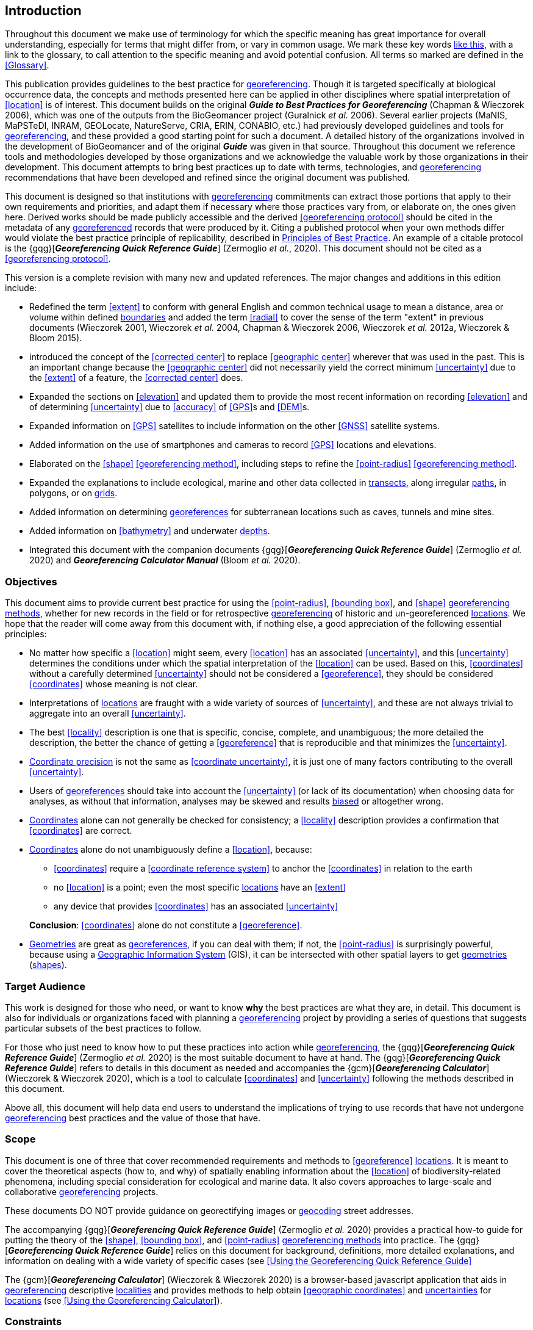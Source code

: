 == Introduction

Throughout this document we make use of terminology for which the specific meaning has great importance for overall understanding, especially for terms that might differ from, or vary in common usage. We mark these key words <<accuracy,like this>>, with a link to the glossary, to call attention to the specific meaning and avoid potential confusion. All terms so marked are defined in the <<Glossary>>.

This publication provides guidelines to the best practice for <<georeference,georeferencing>>. Though it is targeted specifically at biological occurrence data, the concepts and methods presented here can be applied in other disciplines where spatial interpretation of <<location>> is of interest. This document builds on the original *_Guide to Best Practices for Georeferencing_* (Chapman & Wieczorek 2006), which was one of the outputs from the BioGeomancer project (Guralnick _et al._ 2006). Several earlier projects (MaNIS, MaPSTeDI, INRAM, GEOLocate, NatureServe, CRIA, ERIN, CONABIO, etc.) had previously developed guidelines and tools for <<georeference,georeferencing>>, and these provided a good starting point for such a document. A detailed history of the organizations involved in the development of BioGeomancer and of the original *_Guide_* was given in that source. Throughout this document we reference tools and methodologies developed by those organizations and we acknowledge the valuable work by those organizations in their development. This document attempts to bring best practices up to date with terms, technologies, and <<georeference,georeferencing>> recommendations that have been developed and refined since the original document was published.

This document is designed so that institutions with <<georeference,georeferencing>> commitments can extract those portions that apply to their own requirements and priorities, and adapt them if necessary where those practices vary from, or elaborate on, the ones given here. Derived works should be made publicly accessible and the derived <<georeferencing protocol>> should be cited in the metadata of any <<georeference,georeferenced>> records that were produced by it. Citing a published protocol when your own methods differ would violate the best practice principle of replicability, described in <<Principles of Best Practice>>. An example of a citable protocol is the {gqg}[*_Georeferencing Quick Reference Guide_*] (Zermoglio _et al._, 2020). This document should not be cited as a <<georeferencing protocol>>.

This version is a complete revision with many new and updated references. The major changes and additions in this edition include:

* Redefined the term <<extent>> to conform with general English and common technical usage to mean a distance, area or volume within defined <<boundary,boundaries>> and added the term <<radial>> to cover the sense of the term "extent" in previous documents (Wieczorek 2001, Wieczorek _et al._ 2004, Chapman & Wieczorek 2006, Wieczorek _et al._ 2012a, Wieczorek & Bloom 2015).
* introduced the concept of the <<corrected center>> to replace <<geographic center>> wherever that was used in the past. This is an important change because the <<geographic center>> did not necessarily yield the correct minimum <<uncertainty>> due to the <<extent>> of a feature, the <<corrected center>> does.
* Expanded the sections on <<elevation>> and updated them to provide the most recent information on recording <<elevation>> and of determining <<uncertainty>> due to <<accuracy>> of <<GPS>>s and <<DEM>>s.
* Expanded information on <<GPS>> satellites to include information on the other <<GNSS>> satellite systems.
* Added information on the use of smartphones and cameras to record <<GPS>> locations and elevations.
* Elaborated on the <<shape>> <<georeferencing method>>, including steps to refine the <<point-radius>> <<georeferencing method>>.
* Expanded the explanations to include ecological, marine and other data collected in <<transect,transects>>, along irregular <<path,paths>>, in polygons, or on <<grid,grids>>.
* Added information on determining <<georeference,georeferences>> for subterranean locations such as caves, tunnels and mine sites.
* Added information on <<bathymetry>> and underwater <<depth,depths>>.
* Integrated this document with the companion documents {gqg}[*_Georeferencing Quick Reference Guide_*] (Zermoglio _et al._ 2020) and *_Georeferencing Calculator Manual_* (Bloom _et al._ 2020).

=== Objectives

This document aims to provide current best practice for using the <<point-radius>>, <<bounding box>>, and <<shape>> <<georeferencing method,georeferencing methods>>, whether for new records in the field or for retrospective <<georeference,georeferencing>> of historic and un-georeferenced <<location,locations>>. We hope that the reader will come away from this document with, if nothing else, a good appreciation of the following essential principles:

* No matter how specific a <<location>> might seem, every <<location>> has an associated <<uncertainty>>, and this <<uncertainty>> determines the conditions under which the spatial interpretation of the <<location>> can be used. Based on this, <<coordinates>> without a carefully determined <<uncertainty>> should not be considered a <<georeference>>, they should be considered <<coordinates>> whose meaning is not clear.
* Interpretations of <<location,locations>> are fraught with a wide variety of sources of <<uncertainty>>, and these are not always trivial to aggregate into an overall <<uncertainty>>.
* The best <<locality>> description is one that is specific, concise, complete, and unambiguous; the more detailed the description, the better the chance of getting a <<georeference>> that is reproducible and that minimizes the <<uncertainty>>.
* <<coordinate precision,Coordinate precision>> is not the same as <<coordinate uncertainty>>, it is just one of many factors contributing to the overall <<uncertainty>>.
* Users of <<georeference,georeferences>> should take into account the <<uncertainty>> (or lack of its documentation) when choosing data for analyses, as without that information, analyses may be skewed and results <<bias,biased>> or altogether wrong.
* <<coordinates,Coordinates>> alone can not generally be checked for consistency; a <<locality>> description provides a confirmation that <<coordinates>> are correct.
* <<coordinates,Coordinates>> alone do not unambiguously define a <<location>>, because:
** <<coordinates>> require a <<coordinate reference system>> to anchor the <<coordinates>> in relation to the earth
** no <<location>> is a point; even the most specific <<location,locations>> have an <<extent>>
** any device that provides <<coordinates>> has an associated <<uncertainty>>

+
*Conclusion*: <<coordinates>> alone do not constitute a <<georeference>>.
* <<geometry,Geometries>> are great as <<georeference,georeferences>>, if you can deal with them; if not, the <<point-radius>> is surprisingly powerful, because using a <<geographic information system,Geographic Information System>> (GIS), it can be intersected with other spatial layers to get <<geometry,geometries>> (<<shape,shapes>>).

=== Target Audience

This work is designed for those who need, or want to know **why** the best practices are what they are, in detail. This document is also for individuals or organizations faced with planning a <<georeference,georeferencing>> project by providing a series of questions that suggests particular subsets of the best practices to follow.

For those who just need to know how to put these practices into action while <<georeference,georeferencing>>, the {gqg}[*_Georeferencing Quick Reference Guide_*] (Zermoglio _et al._ 2020) is the most suitable document to have at hand. The {gqg}[*_Georeferencing Quick Reference Guide_*] refers to details in this document as needed and accompanies the {gcm}[*_Georeferencing Calculator_*] (Wieczorek & Wieczorek 2020), which is a tool to calculate <<coordinates>> and <<uncertainty>> following the methods described in this document.

Above all, this document will help data end users to understand the implications of trying to use records that have not undergone <<georeference,georeferencing>> best practices and the value of those that have.

=== Scope

This document is one of three that cover recommended requirements and methods to <<georeference>> <<location,locations>>. It is meant to cover the theoretical aspects (how to, and why) of spatially enabling information about the <<location>> of biodiversity-related phenomena, including special consideration for ecological and marine data. It also covers approaches to large-scale and collaborative <<georeference,georeferencing>> projects.

These documents DO NOT provide guidance on georectifying images or <<geocode,geocoding>> street addresses.

The accompanying {gqg}[*_Georeferencing Quick Reference Guide_*] (Zermoglio _et al._ 2020) provides a practical how-to guide for putting the theory of the <<shape>>, <<bounding box>>, and <<point-radius>> <<georeferencing method,georeferencing methods>> into practice. The {gqg}[*_Georeferencing Quick Reference Guide_*] relies on this document for background, definitions, more detailed explanations, and information on dealing with a wide variety of specific cases (see <<Using the Georeferencing Quick Reference Guide>>

The {gcm}[*_Georeferencing Calculator_*] (Wieczorek & Wieczorek 2020) is a browser-based javascript application that aids in <<georeference,georeferencing>> descriptive <<locality,localities>> and provides methods to help obtain <<geographic coordinates>> and <<uncertainty,uncertainties>> for <<location,locations>> (see <<Using the Georeferencing Calculator>>).

=== Constraints

Constraints to using this document may arise because of:

* Specimens with labels that are hard to read or decipher.
* Records that don’t contain sufficient information.
* Records that contain conflicting information.
* Historic localities that are hard to find on current maps.
* <<locality,Locality>> names that have changed through time.
* Marine <<location,locations>> from old ships' logs.
* Lack of information on <<datum,datums>> and/or <<coordinate reference system,coordinate reference systems>>.
* Data Management Systems that don’t allow for recording or storage of the required <<georeference,georeferencing>> information.
* Poor or no internet facilities.
* Lack of access to suitable resources (maps, reliable <<gazetteer,gazetteers>>, etc.).
* Lack of institutional/supervisor support.
* Lack of training.

=== Principles of Best Practice

The following are principles of best practice that should be applied to <<georeference,georeferencing>>:

* <<accuracy,Accuracy>> – a measure of how well the data represent the truth, for example, how well is the true <<location>> of the target of an observation, collecting, or sampling <<event>> represented in a <<georeference>>. This includes considerations taken both at the moment when the location was recorded and when it was <<georeference,georeferenced>>. Note that careless lack of <<precision>> will have an adverse effect on <<accuracy>> (see <<accuracy-error-bias-precision-false-precision-and-uncertainty>>).
* *Effectiveness* – the likelihood that a work program achieves its desired objectives. For example, the percentage of records for which the <<coordinates>> and <<uncertainty>> can be <<accuracy,accurately>> identified and calculated (see <<Index of Spatial Uncertainty>>).
* *Efficiency* – the relative effort needed to produce an acceptable output, including the effort to assemble and use external input data (_e.g._, <<gazetteer,gazetteers>>, collectors’ itineraries, etc.).
* *Reliability* – the relative confidence in the repeatability or consistency with which information was produced and recorded. The reliability of sources and methods that can affect the <<accuracy>> of the results.
* *Accessibility* – the relative ease with which users can find and use information in all of the senses supported by FAIR principles (Wilkinson _et al._ 2016) of data being Findable, Accessible, Interoperable, and Reusable.
* *Transparency* – the relative clarity and completeness of the inputs and processes that produced a result. For example, the <<data quality,quality>> of the metadata and documentation of the methodology by which a <<georeference>> was obtained.
* *Timeliness* – relates to the frequency of data collection, its reporting and updates. For example, how often are <<gazetteer,gazetteers>> updated, how long after <<georeference,georeferencing>> are the records made available to others, and how regularly are updates/corrections made following feedback.
* *Relevance* – the relative pertinence and usability of the data to meet the needs of potential users in the sense of the principle of "fitness for use" (Chapman 2005a). Relevance is affected by the format of the output and whether the documentation and metadata are accessible to the user.
* *Replicability* – the relative potential for a result to be reproduced. For example, a <<georeference>> following best practices would have sufficient documentation to be repeated using the same inputs and methods.
* *Adaptability* – the potential for data to be reused under changing circumstances or for new purposes. For example, <<georeference,georeferences>> following best practices would have sufficient documentation to be used in analyses for which they were not originally intended.

In addition, an effective best practices document should:

* Align the vision, mission, and strategic plans in an institution to its policies and procedures and gain the support of sponsors and/or top management.
* Use a standard method of writing (writing format) to produce professional policies and procedures.
* Satisfy industry standards.
* Satisfy the scrutiny of management and external/internal auditors.
* Adhere to relevant standards and biodiversity informatics practices.

=== Accuracy, Error, Bias, Precision, False Precision, and Uncertainty

There is often confusion around what is meant by <<accuracy>>, <<error>>, <<bias>>, <<precision>>, <<false precision>>, and <<uncertainty>>. In addition to the following paragraphs, refer to the definitions in the <<Glossary>> and Chapman (2005a). All of these concepts are relevant to measurements.

<<accuracy,Accuracy>>, <<error>>, and <<bias>> all relate directly to estimates of true values. The closer a statement (_e.g._, a measurement) is to the true value, the more <<accuracy,accurate>> it is. <<error,Error>> is a measure of <<accuracy>> – the difference between an estimated value and the true value. The more <<accuracy,accurate>> an estimate, the smaller the <<error>>. <<bias,Bias>> is a measurement of the average systematic <<error>> in a set of measurements. <<bias,Bias>> often indicates a calibration or other systematic problem, and can be used to remove systematic errors from measurements, thus making them more <<accuracy,accurate>>.

[NOTE]
--
[quote,"Geodetic Survey Division 1996, FGDC 1998"]
Because the true value is not known, but only estimated, the <<accuracy>> of the measured quantity is also unknown. Therefore, <<accuracy>> of coordinate information can only be estimated.
--

[#img-accuracy-vs-precision]
.<<accuracy,Accuracy>> versus <<precision,Precision>>. Data may be <<accuracy,accurate>> and <<precision,precise>>, <<accuracy,accurate>> and <<precision,imprecise>>, <<precision,precise>> but <<accuracy,inaccurate>>, or both <<precision,imprecise>> and <<accuracy,inaccurate>>. _Reproduced with permission from Arturo Ariño (2020)._
image::img/accuracy-versus-precision.png[width=345px,align="center"]

Whereas <<error>> is an estimate of the difference between a measured value and the truth, <<precision>> is a measurement of the consistency of repeated measurements to each other. <<precision,Precision>> is not the same as <<accuracy>> (see xref:img-accuracy-vs-precision[xrefstyle="short"]) because measurements can be consistently wrong (have the same <<error>>). <<precision,Precise>> measurements of the same target will give similar results, <<accuracy,accurate>> or not. We quantify <<precision>> as how specific a measurement should be to give consistent results. For example, a measuring device might give measurements to five decimal places (_e.g._, 3.14159), while repeated measurements of the same target with the same device are only consistent to four decimal places (_e.g._, 3.1416). We would say the <<precision>> is 0.0001 in the units of the measurement.

<<false precision,False precision>> refers to recorded values that have <<precision>> that is unwarranted by the original measurement. This is often an artifact of how data are stored, calculated, represented, or displayed. For example, a user interface might be designed to always display <<coordinates>> with five decimal places (_e.g._, 3.00000), demonstrating <<false precision>> for any <<coordinates,coordinate>> that was not <<precision,precise>> (_e.g._, 3°, a <<latitude>> given only to the nearest degree). Because <<false precision>> can be undetectable, the actual <<precision>> of a measurement is something that should be captured explicitly rather than inferred from the representation of a value. This is particularly true for <<coordinates>>, which can suffer from <<false precision>> as a result of a format transformation. For example, 3°20’ has a <<precision>> of one minute, equivalent to about 0.0166667 degrees, but when stored as <<decimal degrees>> where five decimal places are retained and displayed the value would be 3.33333, with a <<false precision>> of 0.00001 degrees. Also see xref:img-xkcd-coordinate-precision[xrefstyle="short"].

Like <<error>>, <<uncertainty>> is a measure of how different an unknown true value might be from a value given. In <<georeference,georeferencing>>, we use <<uncertainty>> to refer to the maximum distance from a center <<coordinates,coordinate>> of a <<georeference>> to the furthest point where the true <<location>> might be - a combination of all the possible sources of <<error>> given as a distance.

[#img-xkcd-coordinate-precision]
.What the number of digits in <<coordinates>> would imply if <<precision>> was misconstrued to imply <<geographic-extent>>. From https://xkcd.com/2170/[xkcd].
image::img/xkcd-coordinate-precision.png[width=50%,align="center"]

=== Software and Online Tools

Software and tools come and go and are regularly updated, so rather than include a list in this document, we refer readers to the http://georeferencing.org/[georeferencing.org] website.

=== Conformance to Standards

Throughout this document, we have, where possible, recommended practices that conform to appropriate geographic information standards and standards for the transfer of biological and geographic information. These include standards developed by the Open Geospatial Consortium (OGC 2019), the Technical Committee for digital geographic information and geomatics (ISO/TC 2011), and Biodiversity Information Standards (TDWG). Also, this document supports the FAIR principles of data management in recommending that well georeferenced data are Findable, Accessible, Interoperable, and Reusable.

=== Persistent Identifiers (PIDs)

The use of <<PID,Persistent Identifiers>> (PIDs) including <<GUID,Globally Unique Identifiers>> (GUIDs), Digital Object Identifiers (DOIs) etc. for uniquely identifying individual objects and other classes of data (such as collections, observations, images, and <<location,locations>>) are under discussion. It is important that any identifiers used are globally unique (apply to exactly one instance of an identifiable object), persistent, and resolvable (Page 2009, Richards 2010, Richards _et al._ 2011). As yet, very few institutions use <<PID,PIDs>> for specimens, and even fewer for <<location,locations>>, however a recent paper by Nelson _et al._ (2018) makes a number of recommendations on minting, managing and sharing <<GUID,GUIDs>> for herbarium specimens. We recommend that once a stable system for assigning and using <<PID,PIDs>> is implemented, it be used wherever practical, including for <<location,locations>>.

